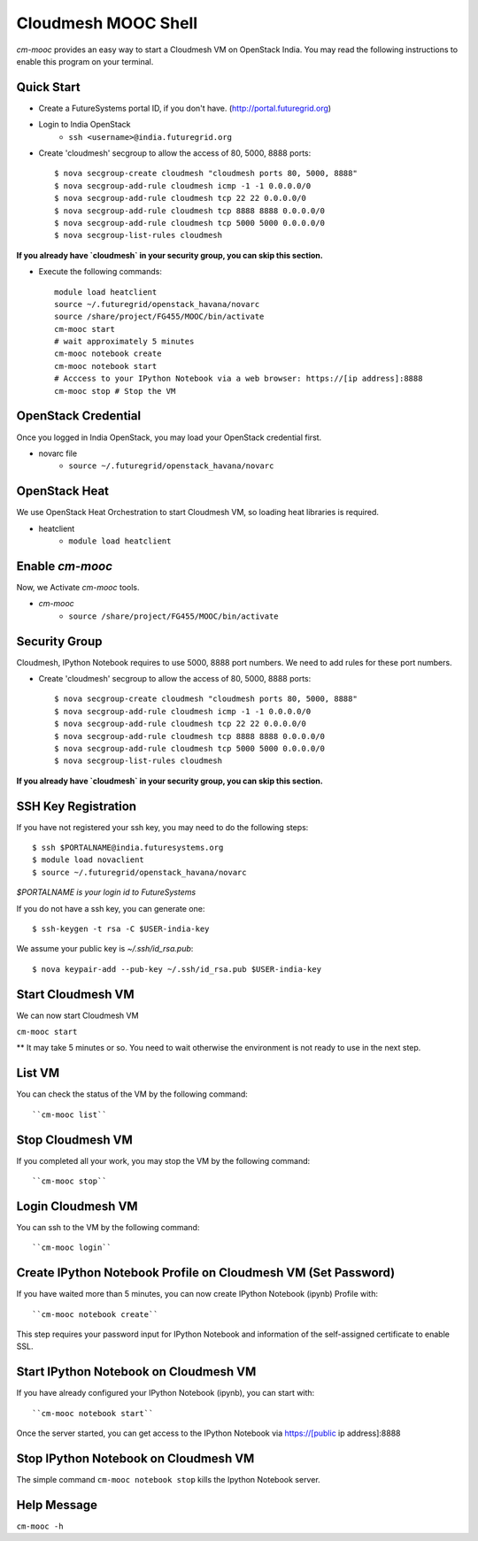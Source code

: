 Cloudmesh MOOC Shell
======================

`cm-mooc` provides an easy way to start a Cloudmesh VM on OpenStack India. You may read the following instructions to enable this program on your terminal.


Quick Start
------------

* Create a FutureSystems portal ID, if you don't have. (http://portal.futuregrid.org) 
* Login to India OpenStack 
   - ``ssh <username>@india.futuregrid.org``
* Create 'cloudmesh' secgroup to allow the access of 80, 5000, 8888 ports::

  $ nova secgroup-create cloudmesh "cloudmesh ports 80, 5000, 8888"
  $ nova secgroup-add-rule cloudmesh icmp -1 -1 0.0.0.0/0
  $ nova secgroup-add-rule cloudmesh tcp 22 22 0.0.0.0/0
  $ nova secgroup-add-rule cloudmesh tcp 8888 8888 0.0.0.0/0
  $ nova secgroup-add-rule cloudmesh tcp 5000 5000 0.0.0.0/0
  $ nova secgroup-list-rules cloudmesh
  
**If you already have `cloudmesh` in your security group, you can skip this section.**

* Execute the following commands::

   module load heatclient
   source ~/.futuregrid/openstack_havana/novarc
   source /share/project/FG455/MOOC/bin/activate
   cm-mooc start
   # wait approximately 5 minutes
   cm-mooc notebook create
   cm-mooc notebook start
   # Acccess to your IPython Notebook via a web browser: https://[ip address]:8888
   cm-mooc stop # Stop the VM


OpenStack Credential
--------------------

Once you logged in India OpenStack, you may load your OpenStack credential first.

* novarc file
   - ``source ~/.futuregrid/openstack_havana/novarc``

OpenStack Heat   
------------------

We use OpenStack Heat Orchestration to start Cloudmesh VM, so loading heat libraries is required.

* heatclient
   - ``module load heatclient``
  
Enable `cm-mooc`
-----------------

Now, we Activate `cm-mooc` tools.

* `cm-mooc`
   - ``source /share/project/FG455/MOOC/bin/activate``

Security Group
---------------------

Cloudmesh, IPython Notebook requires to use 5000, 8888 port numbers. We need to add rules for these port numbers.

* Create 'cloudmesh' secgroup to allow the access of 80, 5000, 8888 ports::

  $ nova secgroup-create cloudmesh "cloudmesh ports 80, 5000, 8888"
  $ nova secgroup-add-rule cloudmesh icmp -1 -1 0.0.0.0/0
  $ nova secgroup-add-rule cloudmesh tcp 22 22 0.0.0.0/0
  $ nova secgroup-add-rule cloudmesh tcp 8888 8888 0.0.0.0/0
  $ nova secgroup-add-rule cloudmesh tcp 5000 5000 0.0.0.0/0
  $ nova secgroup-list-rules cloudmesh
  
**If you already have `cloudmesh` in your security group, you can skip this section.**

SSH Key Registration
----------------------------

If you have not registered your ssh key, you may need to do the following steps::

  $ ssh $PORTALNAME@india.futuresystems.org
  $ module load novaclient
  $ source ~/.futuregrid/openstack_havana/novarc
  
*$PORTALNAME is your login id to FutureSystems*

If you do not have a ssh key, you can generate one::

 $ ssh-keygen -t rsa -C $USER-india-key

We assume your public key is `~/.ssh/id_rsa.pub`::

  $ nova keypair-add --pub-key ~/.ssh/id_rsa.pub $USER-india-key

Start Cloudmesh VM
------------------

We can now start Cloudmesh VM

``cm-mooc start``

** It may take 5 minutes or so. You need to wait otherwise the environment is not ready to use in the next step.

List VM
--------

You can check the status of the VM by the following command::

``cm-mooc list``

Stop Cloudmesh VM
---------------------

If you completed all your work, you may stop the VM by the following command::

``cm-mooc stop``

Login Cloudmesh VM
--------------------------

You can ssh to the VM by the following command::

``cm-mooc login``

Create IPython Notebook Profile on Cloudmesh VM (Set Password)
------------------------------------------------------------------

If you have waited more than 5 minutes, you can now create IPython Notebook (ipynb) Profile with::

``cm-mooc notebook create``

This step requires your password input for IPython Notebook and information of the self-assigned certificate to enable SSL.


Start IPython Notebook on Cloudmesh VM
-----------------------------------------

If you have already configured your IPython Notebook (ipynb), you can start with::

``cm-mooc notebook start``

Once the server started, you can get access to the IPython Notebook via https://[public ip address]:8888

Stop IPython Notebook on Cloudmesh VM
-----------------------------------------

The simple command ``cm-mooc notebook stop`` kills the Ipython Notebook server.

Help Message
-------------

``cm-mooc -h``
